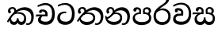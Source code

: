 SplineFontDB: 3.0
FontName: Experiment-Sinhala
FullName: Experiment-Sinhala
FamilyName: Experiment-Sinhala
Weight: Regular
Copyright: Copyright (c) 2015, Pathum Egodawatta
UComments: "2015-9-29: Created with FontForge (http://fontforge.org)"
Version: 0.001
ItalicAngle: 0
UnderlinePosition: -204
UnderlineWidth: 102
Ascent: 1536
Descent: 512
InvalidEm: 0
LayerCount: 4
Layer: 0 0 "Back" 1
Layer: 1 0 "Fore" 0
Layer: 2 0 "Back 3" 1
Layer: 3 0 "s1" 1
PreferredKerning: 4
XUID: [1021 779 -1439063335 14876943]
FSType: 0
OS2Version: 0
OS2_WeightWidthSlopeOnly: 0
OS2_UseTypoMetrics: 1
CreationTime: 1443542790
ModificationTime: 1455551826
PfmFamily: 17
TTFWeight: 400
TTFWidth: 5
LineGap: 250
VLineGap: 0
OS2TypoAscent: 1800
OS2TypoAOffset: 0
OS2TypoDescent: -512
OS2TypoDOffset: 0
OS2TypoLinegap: 250
OS2WinAscent: 1800
OS2WinAOffset: 0
OS2WinDescent: 100
OS2WinDOffset: 0
HheadAscent: 1595
HheadAOffset: 0
HheadDescent: -56
HheadDOffset: 0
OS2CapHeight: 0
OS2XHeight: 0
OS2Vendor: 'PfEd'
Lookup: 260 1 0 "'abvm' Above Base Mark in Thaana lookup 0" { "'abvm' Above Base Mark in Thaana lookup 0-1"  } ['abvm' ('thaa' <'dflt' > ) ]
MarkAttachClasses: 1
DEI: 91125
Encoding: sinhala_abhaya
Compacted: 1
UnicodeInterp: none
NameList: sinhala
DisplaySize: -96
AntiAlias: 1
FitToEm: 1
WinInfo: 0 12 7
BeginPrivate: 0
EndPrivate
Grid
-2048 800 m 0
 4096 800 l 1024
-2048 698 m 0
 4096 698 l 1024
-2048 910 m 0
 4096 910 l 1024
-2048 159.120117188 m 0
 4096 159.120117188 l 1024
-2048 -40.9599609375 m 0
 4096 -40.9599609375 l 1024
-2048 1114.89648438 m 0
 4096 1114.89648438 l 1024
-2048 1495.04003906 m 0
 4096 1495.04003906 l 1024
-2048 241.6640625 m 0
 4096 241.6640625 l 1024
-2048 1411.48144531 m 0
 4096 1411.48144531 l 1024
EndSplineSet
AnchorClass2: "thn_ubufibi" "'abvm' Above Base Mark in Thaana lookup 0-1" 
BeginChars: 65582 11

StartChar: si_Tta
Encoding: 34 3495 0
GlifName: si_T_ta
Width: 1259
VWidth: 6
Flags: HMW
LayerCount: 4
Back
SplineSet
674 774 m 1
 541.073242188 782.038085938 291.123046875 719.741210938 256 438 c 0
 236.704101562 283.213867188 335.82421875 147.373046875 547 146 c 0
 873.80078125 143.993164062 989.090820312 454.90234375 1005 688 c 0
 1025 981.034179688 955.36764809 1284.62119784 599 1263 c 4
 429.570719177 1252.72054837 250 1171 163 1040 c 1
 84 1108 l 0
 168 1225 352.700195312 1375.71679688 631 1389 c 0
 1101.99985358 1411.48074422 1208 1062 1188 678 c 0
 1165.84277344 252.576171875 930.295898438 -59 519 -59 c 0
 181.803710938 -59 37.6021541695 139.884144972 62 384 c 0
 92 684.168945312 347.47265625 883.678710938 672 880 c 1
 674 774 l 1
EndSplineSet
Fore
SplineSet
642 730 m 1
 528 736 242.422246134 727.541807183 244 432 c 0
 244.886146818 266.008689388 375.82421875 165.296875 607 164 c 0
 933.802734375 162.166992188 1015 434.360085946 1015 688 c 0
 1015 1031.03418803 849.025390625 1268.25878906 550 1273 c 0
 311.760533934 1276.77741689 139.413085938 1150 133 1150 c 1
 88 1243 l 0
 88 1243 295.014648438 1390 581 1389 c 0
 977.712890625 1387.61328125 1188 1102 1188 678 c 0
 1188 252 990.296006422 -41 579 -41 c 0
 261.803669725 -41 62 148.668246445 62 394 c 0
 62 784.168561441 437.47265625 852.678710938 642 829 c 1
 642 730 l 1
EndSplineSet
Layer: 2
Layer: 3
EndChar

StartChar: si_Pa
Encoding: 46 3508 1
GlifName: si_P_a
Width: 1339
VWidth: -24
Flags: HMW
LayerCount: 4
Back
Fore
SplineSet
659 -59 m 4
 340 -59 76.8294983043 89.9009743543 72 376 c 0
 66.4575799952 704.332440177 396.885742188 779.1484375 548 778 c 1
 592 674 l 1
 586.318359375 674 218.541015625 685.990234375 215 452 c 0
 212.482796657 285.663258605 349.139648438 140 659 140 c 4
 979.66796875 140 1127.65722708 270.987572986 1130 415 c 0
 1133.71191406 643.174804688 926.748046875 683 749 674 c 1
 827 776 l 1
 955.627929688 788.063476562 1281.0546875 749.026367188 1268 390 c 0
 1255.62423455 49.6451572048 911 -59 659 -59 c 4
871 713 m 1
 749 674 l 1
 731 870 l 0
 731 1038 865.091796875 1114 993 1114 c 0
 1154 1114 1259 1022 1259 866 c 0
 1259 715.306640625 1068 629 1068 629 c 1
 1038 664 l 1
 1062.42871094 722.137695312 1115 776 1114 854 c 0
 1113.10644531 923.71484375 1068.13867188 993.09765625 971 993 c 0
 898.304899857 992.926917563 851 945.93359375 851 862 c 0
 851 829.359375 871 713 871 713 c 1
493 737.896484375 m 1
 494 862.896484375 l 0
 495.419921875 956.22265625 378.172851562 1000.89648438 295 990.896484375 c 0
 361.7890625 1022 l 1
 267 825.896484375 l 1
 145 844.896484375 l 1
 145 844.896484375 112.725640861 883.549436237 115 936.896484375 c 0
 120 1054.17578125 229.419921875 1111.79296875 347 1111.79296875 c 0
 464.032226562 1111.79296875 618 1042.07396049 618 889.79296875 c 0
 592 674 l 1
 493 737.896484375 l 1
EndSplineSet
Layer: 2
Layer: 3
EndChar

StartChar: si_Va
Encoding: 55 3520 2
GlifName: si_V_a
Width: 1278
VWidth: 6
Flags: HMW
LayerCount: 4
Back
SplineSet
550.912109375 612.3515625 m 1
 585.727539062 729.087890625 l 1
 585.727539062 729.087890625 528.383789062 856.064453125 321.536132812 856.064453125 c 0
 309.248046875 784.383789062 l 1
 206.84765625 786.431640625 l 1
 192.51171875 806.912109375 184.3203125 819.200195312 184.3203125 851.967773438 c 0
 184.3203125 929.4921875 256.005859375 969.009765625 389.120117188 966.65625 c 0
 526.370117188 964.23046875 692.223632812 884.736328125 688.127929688 712.704101562 c 0
 667.6484375 563.200195312 l 1
 550.912109375 612.3515625 l 1
667.6484375 563.200195312 m 1
 663.551757812 563.200195312 192.51171875 495.616210938 192.51171875 309.248046875 c 1
 196.608398438 186.368164062 321.540039062 124.349609375 561.15234375 122.879882812 c 0
 894.975585938 120.83203125 1019.90429688 438.272460938 1019.90429688 688.127929688 c 1
 1019.90429688 1036.28808594 899.072265625 1249.28027344 569.34375 1263.61621094 c 1
 399.360351562 1255.42382812 106.49609375 1142.78417969 100.3515625 1142.78417969 c 1
 67.583984375 1222.65625 l 0
 139.263671875 1290.24023438 395.265625 1389.42382812 571.391601562 1388.54394531 c 0
 980.9921875 1386.49609375 1187.83984375 1101.82421875 1187.83984375 677.887695312 c 0
 1187.83984375 251.904296875 974.84765625 -40.9599609375 573.440429688 -40.9599609375 c 0
 268.288085938 -40.9599609375 49.15234375 40.9599609375 49.15234375 278.528320312 c 0
 49.15234375 471.040039062 192.51171875 526.3359375 235.51953125 557.055664062 c 1
 550.912109375 616.448242188 l 1
 667.6484375 563.200195312 l 1
EndSplineSet
Fore
SplineSet
713 561 m 6
 711 561 653 562 569 562 c 0
 425 562 229.317597718 539.011071695 233 360 c 0
 235.075471697 248.356388879 347.792962574 168.229885058 611 166 c 0
 940.616963503 163.15250492 1088 401.758789062 1088 688 c 0
 1088 1039.95317509 928.47282385 1296.29361019 549 1293 c 0
 327.456593783 1290.74941414 105.74413646 1142 100 1142 c 1
 68 1243 l 1
 145.35387674 1295 350.92445328 1410 601 1409 c 0
 1024.29086871 1407.12192341 1238 1093.36427567 1238 678 c 0
 1238 272 1045.02702703 -41 566 -41 c 0
 319.21848253 -41 70 81 70 319 c 0
 70 655.527075813 358 686 358 686 c 1
 585.453125 691.986328125 l 1
 596.254882812 758.482421875 583.057617188 793.573242188 575 841 c 1
 575 841 530 907 364 907 c 1
 352 777 l 1
 207 795 l 1
 193 815 184 858 184 921 c 0
 184 1019 297 1057 389 1057 c 0
 567 1057 726.452632689 977.768344476 729 762 c 0
 729.814644769 692.997562696 713 561 713 561 c 6
EndSplineSet
Layer: 2
Layer: 3
EndChar

StartChar: space
Encoding: 0 32 3
GlifName: space
Width: 360
VWidth: 0
Flags: HW
LayerCount: 4
Back
Fore
Layer: 2
Layer: 3
EndChar

StartChar: si_Ra
Encoding: 53 3515 4
GlifName: si_R_a
Width: 1290
VWidth: 30
Flags: HMW
LayerCount: 4
Back
Fore
SplineSet
1083 1604 m 1
 1083 1424.27050781 903.1875 1304.25292969 685 1160 c 0
 493.948242188 1046.95703125 237.108398438 835.075195312 238 542 c 0
 238.75395347 294.170622256 391.151367188 142 644 142 c 0
 896.977539062 142 1037.62402344 292.994140625 1039 529 c 0
 1040.49414062 785.3359375 846.7421875 917 644 917 c 0
 411.8125 917 282 751 282 751 c 1
 352 915 l 0
 350.666992188 920.758789062 459.346679688 1034.78613281 678 1038 c 0
 884.186523438 1041.03027344 1189 909.787109375 1189 527 c 0
 1189 199 997.778320312 -48 645 -48 c 0
 273.223632812 -48 88 204 88 530 c 0
 88 1075.3359375 700.24609375 1254.37792969 851 1454 c 1
 949 1666 l 1
 1047.73730469 1684 1083 1645 1083 1604 c 1
EndSplineSet
Layer: 2
Layer: 3
EndChar

StartChar: si_Ca
Encoding: 27 3488 5
GlifName: si_C_a
Width: 1362
VWidth: 6
Flags: HMW
LayerCount: 4
Back
SplineSet
70.4638671875 559.3203125 m 5
 455.17578125 635.618164062 579.709960938 617.349609375 813.091796875 636.087890625 c 5
 813.091796875 564.01953125 l 5
 621.654296875 574.200195312 365.9921875 543.431640625 70.4638671875 487.25 c 5
 70.4638671875 559.3203125 l 5
744.154296875 567.15234375 m 5
 768.198242188 717.557617188 l 5
 734.475585938 765.34765625 628.080078125 811.559570312 529.513671875 811.559570312 c 4
 482.51171875 687.790039062 l 5
 379.108398438 699.467773438 l 5
 356.0859375 720.25390625 347.654296875 754.883789062 354.041992188 791.194335938 c 4
 371.408203125 889.896484375 458.236328125 944.732421875 543.614257812 944.732421875 c 4
 655.095703125 944.732421875 849.124023438 858.81640625 849.124023438 714.423828125 c 4
 849.124023438 637.23046875 813.091796875 564.01953125 813.091796875 564.01953125 c 5
 744.154296875 567.15234375 l 5
810.893554688 564.646484375 m 5
 805.291992188 564.875976562 401.146484375 479.681640625 400.921875 275.629882812 c 5
 404.091796875 199.408203125 460.791992188 83.6123046875 679.606445312 83.26953125 c 4
 1030.57617188 82.7216796875 1123.14355469 397.0078125 1123.27832031 643.295898438 c 5
 1123.34765625 1001.81835938 1039.80371094 1199.60839844 829.385742188 1215.1484375 c 5
 581.177734375 1198.45605469 243.75390625 998.803710938 236.223632812 999.568359375 c 5
 204.576171875 1056.28417969 l 4
 304.811523438 1178.95019531 581.583984375 1321.18164062 831.891601562 1320.11816406 c 4
 1146.69238281 1318.78027344 1306.91992188 1069.44433594 1306.91992188 633.26953125 c 4
 1306.91992188 234.583984375 1090.89160156 -38.5419921875 687.125976562 -38.5419921875 c 4
 432.8515625 -38.5419921875 218.98828125 53.509765625 218.98828125 262.267578125 c 4
 218.98828125 362.330078125 281.864257812 464.677734375 377.543945312 509.18359375 c 5
 804.944335938 635.1484375 l 5
 810.893554688 564.646484375 l 5
EndSplineSet
Fore
SplineSet
76 637 m 1
 799 636 l 1
 799 517 l 1
 238 517 l 1
 73 494 l 1
 76 637 l 1
660 571 m 1
 680 629 l 1
 668 733 l 1
 668 733 654 841 447 841 c 0
 435 740 l 1
 292 739 l 1
 281.043945312 756.234113666 274 791.563545335 274 820 c 0
 274 918 365.6171875 968.200195312 486 967 c 0
 787 964.24 818 737 818 737 c 0
 799 517 l 1
 660 571 l 1
521 567 m 1
 518.768818076 567 381 429.3359375 381 309 c 1
 384.715993482 226.999748884 503.624071698 164.870647322 708 164 c 0
 1020.38556193 162.510104074 1112.2302383 432.447286778 1113 688 c 0
 1113.97810925 1022.16809605 991.99965789 1246.75159299 662 1261 c 1
 492 1253.56738281 199 1130 193 1130 c 1
 166 1228 l 0
 238 1269.80664062 498 1389.85839844 674 1389 c 0
 1084 1387 1287 1082 1287 678 c 0
 1287 252 1108.6171875 -41 709 -41 c 0
 359.461914062 -41 197 115.75 197 289 c 0
 197 363.16015625 233 416 233 416 c 1
 374 565 l 1
 521 567 l 1
EndSplineSet
Layer: 2
SplineSet
674 598 m 5
 659 758 l 5
 659 758 614 844 448 844 c 4
 436 727 l 5
 301 725 l 5
 287 745 278 798 278 831 c 4
 278 929 391 967 483 967 c 4
 661 967 807 885 823 672 c 4
 817 471 l 5
 674 598 l 5
817 471 m 5
 815 471 747 472 663 472 c 4
 514.713867188 472 317 455.86328125 317 330 c 5
 321.107421875 261.81640625 421.53125 138.229492188 698 136 c 4
 990.998046875 133.63671875 1122 365.30859375 1122 688 c 5
 1122 1048.31835938 993 1258.50488281 663 1273 c 5
 493 1265 200 1142 194 1142 c 5
 162 1223 l 4
 235 1275 489 1390 665 1389 c 4
 1075 1387 1282 1102 1282 678 c 4
 1282 252 1112 -41 690 -41 c 4
 385 -41 164 81 164 319 c 4
 164 573 452 596 452 596 c 5
 674 602 l 5
 817 471 l 5
EndSplineSet
Layer: 3
EndChar

StartChar: si_Sa
Encoding: 58 3523 6
Width: 1582
VWidth: -24
Flags: HW
LayerCount: 4
Back
SplineSet
103.694335938 765 m 1
 258.046875 798.989257812 648 822 836.463867188 794 c 1
 829.682617188 693 l 1
 829.682617188 693 640.252929688 692.918945312 448.682617188 688 c 0
 215 682 70.681640625 630 70.681640625 630 c 1
 103.694335938 765 l 1
448.453125 695 m 1
 585.915039062 697 l 2
 563.58984375 697 337.255859375 531.495117188 337.255859375 364.135742188 c 0
 337.255859375 272.411132812 378.713867188 170.643554688 515.940429688 173 c 0
 633.229492188 175.014648438 727.892578125 243.115234375 783.802734375 445.287109375 c 1
 908.736328125 445 l 1
 881.337890625 268.7265625 916.72265625 173 1075.94042969 173 c 0
 1257.52636719 173 1378.59570312 296.865234375 1378.59570312 438.56640625 c 0
 1378.59570312 697.40625 1164.81738281 689 951.068359375 689 c 1
 1074.00195312 797 l 1
 1074.00195312 797 1088.96289062 798.22265625 1113.39257812 798.22265625 c 0
 1222.05371094 798.22265625 1518.04492188 764.02734375 1518.04492188 480.392578125 c 0
 1518.04492188 185.46484375 1345.32910156 -42.341796875 1036.84375 -42.341796875 c 0
 856.486328125 -42.341796875 792.69140625 33.716796875 773.934570312 121 c 1
 713.138671875 35.5244140625 629.26953125 -40.77734375 458.661132812 -40.77734375 c 0
 236.010742188 -40.77734375 162.029296875 85.9609375 162.029296875 232.80859375 c 0
 162.029296875 489.227539062 368.229492188 652.53125 448.453125 695 c 1
1100.91796875 723 m 1
 951.068359375 689 l 1
 931.299804688 952.750976562 1114.88964844 1124 1325.49609375 1124 c 0
 1447.37988281 1124 1541.90527344 1055.25390625 1541.43652344 935.850585938 c 0
 1540.88769531 796 1473.51269531 731.952148438 1328.52441406 639 c 1
 1248.9140625 714 l 1
 1336.96972656 752.270507812 1411.24414062 819.334960938 1411.24414062 903.930664062 c 0
 1411.24414062 944.999023438 1395.34960938 1003 1305.56054688 1003 c 0
 1232.87402344 1003 1154.59863281 971.161132812 1114.59863281 848.180664062 c 0
 1101.13964844 806.80078125 1100.91796875 723 1100.91796875 723 c 1
681.994140625 729 m 1
 700.717773438 777.965820312 745.489257812 837.7578125 745.489257812 892.615234375 c 0
 745.489257812 958.749023438 691.810546875 1018.92089844 618.17578125 977 c 0
 497.930664062 853 l 0
 445.567382812 847.477539062 382.3515625 894.3359375 382.3515625 937.37109375 c 4
 382.3515625 1091.65820312 571.274414062 1124 652.49609375 1124 c 0
 780.346679688 1124 881.194335938 1064.6796875 881.194335938 936.385742188 c 0
 881.194335938 843.520507812 860.913085938 771.751953125 833.375976562 696 c 1
 681.994140625 729 l 1
EndSplineSet
Fore
SplineSet
49 770 m 1
 742 769 l 1
 735 663 l 1
 241 663 l 1
 46 650 l 1
 49 770 l 1
428 685 m 1
 615 677 l 1
 528.071289062 662.987304688 324.870117188 567.255859375 325 383 c 0
 325.116747771 217.377925127 432.017578125 159.380859375 566 163 c 0
 662.814239914 165.615151628 771 203.115234375 771 445.287109375 c 1
 886 445 l 1
 876.791015625 202.770507812 1009.41015625 163 1116 163 c 0
 1309.50585938 163 1356.65767713 285.931966819 1353 405 c 0
 1346.43847656 618.596679688 1164.71875 675 913 669 c 1
 980 767 l 1
 1096.47851562 778.236328125 1491.72167969 760.393554688 1491 390 c 0
 1490.53613281 151.889648438 1384.20019531 -41.1630859375 1120 -42.3330078125 c 0
 937.025390625 -43.1435546875 869.150390625 33.173828125 830 121 c 1
 789.139648438 35.9462890625 719.794922574 -39.8341179113 551 -40.7705078125 c 0
 264.962392618 -42.357301555 174.567382812 144.37890625 175 336 c 0
 175.504882812 559.669921875 375.860351562 683.5546875 428 685 c 1
1034 703 m 1
 912 669 l 1
 893 860 l 0
 886.4375 1045.88378906 1035.95410156 1115 1146 1115 c 0
 1287 1115 1422 1032 1422 876 c 0
 1422 689 1261 649 1261 649 c 1
 1221 664 l 1
 1221 664 1280.08300781 787.944335938 1277 864 c 0
 1274 938 1218 1003 1134 1003 c 0
 1063.58789062 1003 1008 963.868164062 1008 862 c 0
 1008 831 1034 703 1034 703 c 1
626 699 m 1
 631 884 l 0
 621.083984375 955.416015625 566.345703125 987 478 987 c 0
 381 823 l 1
 279 862 l 1
 279 862 258 906.53515625 258 938 c 0
 258 1078.55664062 391 1114 483 1114 c 0
 627.712890625 1114 750.858719354 1047.6899346 761 882 c 0
 735 666 l 1
 626 699 l 1
EndSplineSet
Layer: 2
Layer: 3
EndChar

StartChar: si_Ka
Encoding: 21 3482 7
Width: 1857
VWidth: -24
Flags: HW
LayerCount: 4
Back
SplineSet
19.5888671875 201 m 1
 155.017578125 391.1875 383.160028533 628.200021948 665 845 c 0
 860 995 1034.41511346 1108.14994534 1295.99414062 1105.37207031 c 0
 1737.08618766 1100.6878317 1868.52832031 714.865234375 1812.11816406 445.20703125 c 0
 1724.69156538 27.2805252407 1477.91601562 -58.0009765625 1297.49902344 -58.0009765625 c 0
 1178.95898438 -58.0009765625 1159.26855469 -33 1159.26855469 -33 c 1
 1219.13769531 60 l 1
 1219.13769531 60 1239.59667969 45 1306.66992188 45 c 0
 1456.70898438 45 1577.6877357 159.627027397 1627.96679688 344 c 0
 1708.72949219 640.15625 1545.55078125 951.07421875 1205.52832031 951.07421875 c 0
 899.673828125 951.07421875 642 676 642 676 c 1
 450.272460938 551.521484375 409.819335938 514.484375 263.569335938 336 c 1
 92.7724609375 140 l 1
 19.5888671875 201 l 1
360 450 m 1
 320 414 294.669921875 350.982421875 294.669921875 301.555664062 c 0
 294.669921875 208.732421875 331.317723165 150.96819539 416.828125 153 c 0
 501 155 620.57421875 199.791015625 682.787109375 386.287109375 c 1
 777.736328125 385 l 0
 776.28515625 370.017578125 775.602539062 356.029296875 775.602539062 342.970703125 c 0
 775.602539062 188.352539062 859.790039062 162.916015625 913.831054688 162.916015625 c 0
 1011.65722656 162.916015625 1154.91210938 262.72265625 1154.91210938 426 c 0
 1154.91210938 596.620032623 1000.80175781 672.568359375 849.5546875 672.568359375 c 0
 726.768554688 672.568359375 627.190429688 648.62890625 510.93359375 587 c 1
 531.795898438 638 l 2
 549.534179688 666.38671875 708.046875 779.364257812 930.221679688 777.087890625 c 0
 1085.3984375 775.498046875 1298.328125 681.498046875 1298.328125 430 c 0
 1298.328125 185.319335938 1157.62403419 -52.4406036865 863.623046875 -52.3330078125 c 0
 710.389649063 -52.2769288125 670.779296875 56.1708984375 670.779296875 136.487304688 c 0
 670.779296875 150.987304688 673.375 185.627929688 678.719726562 200 c 1
 735 214.138671875 l 1
 702.634765625 142.169921875 629.819335938 -50.7841796875 403.275390625 -50.7841796875 c 0
 223.512695312 -50.7841796875 155.7890625 125.25390625 205.076171875 255.95703125 c 0
 229.065429688 319.57421875 282.956054688 399.064453125 318.400390625 440 c 0
 360 450 l 1
429 647 m 1
 552.377929688 749.293945312 617.696580748 1025.39214795 420.173828125 995.771484375 c 0
 356.359202697 986.20179417 303.140625 933.627929688 315.915039062 872 c 1
 360.196289062 724.888671875 l 0
 327.758789062 677.698242188 248.44140625 668.228515625 208 673.51953125 c 0
 157.522460938 680.123046875 126.126953125 718.799286914 126.126953125 816.888671875 c 0
 126.126953125 986.076171875 255.854492188 1105.6640625 433.858398438 1115.36816406 c 0
 610.90625 1125.02050781 680.293945312 1020.21972656 678.831054688 918 c 0
 676.458984375 752.249023438 534.84375 706.60546875 491.904296875 645 c 0
 429 647 l 1
EndSplineSet
Fore
SplineSet
42 188 m 0
 256.553710938 604.803710938 683.666015625 1081.31542969 1148 1098.37207031 c 0
 1449.5163414 1109.44783915 1735.84765625 973.0625 1769.24804688 586 c 0
 1792.84516373 312.543346753 1686.57226562 -37.5234375 1392 -38.34375 c 0
 1322.9921875 -38.5361328125 1270 -16 1270 -16 c 1
 1292 87 l 1
 1292 87 1328.18457031 72.2177734375 1377.99804688 72.134765625 c 0
 1545.04199219 71.8544921875 1624.29394531 277.825195312 1612.08203125 491 c 0
 1596.46818033 763.560026469 1395.48632812 899.000976562 1152 908.762695312 c 0
 978.37890625 915.723632812 827.06640625 879.69921875 670 782.302734375 c 1
 413.924804688 598.390625 213.541992188 285.364257812 123 128 c 1
 123 128 32.4765625 169.499023438 42 188 c 0
332 444 m 1
 274.174804688 356.063476562 326.608396141 158.673260826 503 158 c 0
 579.025459188 157.709821996 679.452148438 209.590820312 681 395.287109375 c 1
 786 395 l 0
 788.963867188 194.751953125 905.067996448 156.536681065 973 158 c 0
 1081.07910156 160.328125 1148 267.651367188 1148 386 c 0
 1148 609.491210938 978.898115979 696.338878038 737 695.546875 c 0
 616.5 695.15234375 546.551757812 657.2421875 484 623 c 1
 626 767 l 1
 651.305664062 775.634765625 693.07421875 787.357421875 753 793.087890625 c 0
 917.80859375 808.848632812 1281 754.895507812 1281 353 c 0
 1281 128.971679688 1173.78222656 -41.5146484375 968 -42.3330078125 c 0
 745.452148438 -43.2177734375 740 130 740 130 c 1
 740 130 697.933695427 -40.0086533153 498 -40.7705078125 c 0
 197.568804691 -41.9153116273 196 271 238 346 c 0
 332 444 l 1
493 769 m 1
 564.739257812 913.861328125 480.436523438 1010.94042969 378 1006.15917969 c 0
 327.983865857 1003.82466429 264.360351562 963.471679688 256 897 c 1
 314 749 l 0
 182 699.73828125 l 0
 182 699.73828125 104.237304688 751.979492188 104 854.888671875 c 0
 103.68359375 991.938476562 207.459960938 1115.1328125 396 1115.88867188 c 0
 535.584960938 1116.44824219 623.448242188 1035.78515625 628.012695312 933 c 0
 630.975585938 866.283203125 611.495117188 789.330078125 586 757 c 1
 493 769 l 1
EndSplineSet
Layer: 2
SplineSet
32 158 m 4
 246.553416989 574.803710938 723.665671307 1048.31503036 1158 1065.37207031 c 4
 1459.48761582 1077.2119963 1741.39878573 929.767578125 1769.24804688 543 c 4
 1785.81153169 269.02734375 1686.57255274 -41.5234375 1392 -42.34375 c 4
 1322.99256889 -42.5359188148 1270 -20 1270 -20 c 5
 1292 83 l 5
 1292 83 1328.18474504 68.2118299144 1377.99804688 68.134765625 c 4
 1545.04190012 67.8549731767 1630.29350323 224.825665525 1622.08203125 438 c 4
 1611.57361467 710.804281232 1435.64125804 868.185824081 1172 885.762695312 c 4
 998.726807322 898.758470854 827.066566219 836.698826399 670.000014219 739.30263602 c 5
 413.924367403 555.390259565 203.541910355 255.364704197 113 98 c 5
 113 98 22.4762872072 139.498692076 32 158 c 4
211 270 m 5
 383.174804688 292.063476562 336.608398438 158.673828125 503 158 c 4
 579.025390625 157.692382812 679.452148438 209.590820312 681 395.287109375 c 5
 786 395 l 4
 788.963867188 194.751953125 905.065429688 156.661132812 973 158 c 4
 1091.07910156 160.328125 1130 237.651367188 1130 366 c 4
 1130 529.491210938 998.892578125 680.729492188 747 682.546875 c 4
 666.499023438 683.127929688 616.551757812 674.2421875 554 650 c 5
 666 754 l 5
 691.305664062 762.634765625 722.82421875 778.395507812 783 780.087890625 c 4
 987.80859375 785.848632812 1278 691.895507812 1278 350 c 4
 1278 115.971679688 1182.78238253 -41.5148953166 977 -42.3330078125 c 4
 754.452148438 -43.2177734375 740 130 740 130 c 5
 740 130 697.93359375 -39.982421875 498 -40.7705078125 c 4
 207.568804691 -41.9153116273 270 281 162 176 c 4
 211 270 l 5
448 695 m 5
 544.21484375 779.861328125 518.111328125 953.887695312 358 953.159179688 c 4
 284.529065189 952.824882767 222.994140625 890.471679688 226 824 c 5
 314 676 l 4
 202 616.73828125 l 4
 137.740234375 625.686523438 50.7734375 669.224609375 44 781.888671875 c 4
 34.548828125 939.086914062 184.606445312 1067.39355469 356 1072.88867188 c 4
 614.270507812 1081.16894531 669.3515625 864.913085938 609.2265625 768 c 4
 561.803710938 691.561523438 594.921875 726.190429688 521 664 c 5
 448 695 l 5
EndSplineSet
Layer: 3
EndChar

StartChar: uni0061
Encoding: 65536 97 8
Width: 1281
VWidth: 153
Flags: HW
LayerCount: 4
Back
Fore
Layer: 2
Layer: 3
EndChar

StartChar: si_Ta
Encoding: 40 3501 9
Width: 1814
VWidth: -24
Flags: HW
LayerCount: 4
Back
Fore
SplineSet
55 228 m 0
 289.553710938 644.803710938 716.666015625 1081.31542969 1151 1098.37207031 c 0
 1452.48730469 1110.21191406 1738.84765625 953.0625 1762.24804688 566 c 0
 1778.81152344 292.02734375 1629.57226562 -37.5234375 1335 -38.34375 c 0
 1265.9921875 -38.5361328125 1213 -16 1213 -16 c 1
 1235 87 l 1
 1235 87 1271.18457031 72.2177734375 1320.99804688 72.134765625 c 0
 1488.04199219 71.8544921875 1597.29394531 267.825195312 1595.08203125 481 c 0
 1592.24902344 753.9921875 1368.48632812 899.000976562 1155 908.762695312 c 0
 981.420898438 916.69921875 841.06640625 879.69921875 684 782.302734375 c 1
 427.924804688 598.390625 226.541992188 325.364257812 136 168 c 1
 136 168 44.794921875 209.866210938 55 228 c 0
284 451 m 1
 300.3515625 223.072265625 496.09375 147.172851562 716 150 c 0
 944.05859375 152.931640625 1104 248.651367188 1104 417 c 0
 1104 590.491210938 981.896484375 680.424804688 770 685.546875 c 0
 639.537109375 688.700195312 549.551757812 657.2421875 487 623 c 1
 599 748 l 1
 624.305664062 756.634765625 715.821289062 781.545898438 776 783.087890625 c 0
 1000.80859375 788.848632812 1258 704.895507812 1234 393 c 0
 1218.34667969 189.572265625 1065.78417969 -54.2509765625 680 -54.3330078125 c 0
 435.602539062 -54.384765625 215.803710938 118.149414062 221 376 c 1
 284 451 l 1
516 769 m 1
 587.739257812 913.861328125 473.436523438 1012.94042969 381 1006.15917969 c 0
 331.063476562 1002.49609375 277.360351562 963.471679688 269 897 c 1
 327 749 l 0
 195 699.73828125 l 0
 195 699.73828125 117.237304688 741.979492188 117 844.888671875 c 0
 116.68359375 981.938476562 220.459960938 1115.1328125 409 1115.88867188 c 0
 548.584960938 1116.44824219 636.448242188 1035.78515625 641.012695312 933 c 0
 643.975585938 866.283203125 634.495117188 789.330078125 609 757 c 1
 516 769 l 1
EndSplineSet
Layer: 2
SplineSet
25 188 m 4
 239.553710938 604.803710938 696.666015625 1081.31542969 1131 1098.37207031 c 4
 1432.48730469 1110.21191406 1728.84765625 973.0625 1752.24804688 586 c 4
 1768.81152344 312.02734375 1669.57226562 -37.5234375 1375 -38.34375 c 4
 1305.9921875 -38.5361328125 1253 -16 1253 -16 c 5
 1275 87 l 5
 1275 87 1311.18457031 72.2177734375 1360.99804688 72.134765625 c 4
 1528.04199219 71.8544921875 1587.29394531 287.825195312 1585.08203125 501 c 4
 1582.24902344 773.9921875 1378.48632812 899.000976562 1135 908.762695312 c 4
 961.37890625 915.723632812 810.06640625 879.69921875 653 782.302734375 c 5
 396.924804688 598.390625 196.541992188 285.364257812 106 128 c 5
 106 128 15.4765625 169.499023438 25 188 c 4
315 444 m 5
 257.174804688 356.063476562 309.608398438 158.672851562 486 158 c 4
 562.025390625 157.709960938 662.452148438 209.590820312 664 395.287109375 c 5
 769 395 l 4
 771.963867188 194.751953125 888.068359375 156.537109375 956 158 c 4
 1064.07910156 160.328125 1131 267.651367188 1131 386 c 4
 1131 609.491210938 961.892578125 693.728515625 720 695.546875 c 4
 639.5 696.15234375 529.551757812 657.2421875 467 623 c 5
 609 767 l 5
 634.305664062 775.634765625 676.07421875 787.357421875 736 793.087890625 c 4
 900.80859375 808.848632812 1264 754.895507812 1264 353 c 4
 1264 128.971679688 1165.78222656 -41.5146484375 960 -42.3330078125 c 4
 737.452148438 -43.2177734375 723 130 723 130 c 5
 723 130 680.93359375 -40.0087890625 481 -40.7705078125 c 4
 180.568359375 -41.9150390625 179 271 221 346 c 4
 315 444 l 5
476 769 m 5
 547.739257812 913.861328125 443.436523438 1012.94042969 351 1006.15917969 c 4
 301.063476562 1002.49609375 247.360351562 963.471679688 239 897 c 5
 297 749 l 4
 165 699.73828125 l 4
 165 699.73828125 87.2373046875 741.979492188 87 844.888671875 c 4
 86.68359375 981.938476562 180.459960938 1115.1328125 369 1115.88867188 c 4
 508.584960938 1116.44824219 606.448242188 1035.78515625 611.012695312 933 c 4
 613.975585938 866.283203125 594.495117188 789.330078125 569 757 c 5
 476 769 l 5
EndSplineSet
Layer: 3
EndChar

StartChar: si_Na
Encoding: 44 3505 10
Width: 1813
VWidth: -24
Flags: HW
LayerCount: 4
Back
SplineSet
-4 188 m 4
 210.553710938 604.803710938 637.666015625 1081.31542969 1102 1098.37207031 c 4
 1403.51660156 1109.44824219 1699.84765625 973.0625 1723.24804688 586 c 4
 1739.81152344 312.02734375 1640.57226562 -37.5234375 1346 -38.34375 c 4
 1276.9921875 -38.5361328125 1224 -16 1224 -16 c 5
 1246 87 l 5
 1246 87 1282.18457031 72.2177734375 1331.99804688 72.134765625 c 4
 1499.04199219 71.8544921875 1558.29394531 287.825195312 1556.08203125 501 c 4
 1553.24902344 773.9921875 1349.48632812 899.000976562 1106 908.762695312 c 4
 932.37890625 915.723632812 781.06640625 879.69921875 624 782.302734375 c 5
 367.924804688 598.390625 167.541992188 285.364257812 77 128 c 5
 77 128 -13.5234375 169.499023438 -4 188 c 4
286 444 m 5
 228.174804688 356.063476562 280.608398438 158.672851562 457 158 c 4
 533.025390625 157.709960938 633.452148438 209.590820312 635 395.287109375 c 5
 740 395 l 4
 742.963867188 194.751953125 859.068359375 156.537109375 927 158 c 4
 1035.07910156 160.328125 1102 267.651367188 1102 386 c 4
 1102 609.491210938 932.892578125 693.728515625 691 695.546875 c 4
 610.5 696.15234375 500.551757812 657.2421875 438 623 c 5
 580 767 l 5
 605.305664062 775.634765625 647.07421875 787.357421875 707 793.087890625 c 4
 871.80859375 808.848632812 1235 754.895507812 1235 353 c 4
 1235 128.971679688 1127.78222656 -41.5146484375 922 -42.3330078125 c 4
 699.452148438 -43.2177734375 694 130 694 130 c 5
 694 130 651.93359375 -40.0087890625 452 -40.7705078125 c 4
 151.568359375 -41.9150390625 150 271 192 346 c 4
 286 444 l 5
447 769 m 5
 518.739257812 913.861328125 414.436523438 1012.94042969 322 1006.15917969 c 4
 272.063476562 1002.49609375 218.360351562 963.471679688 210 897 c 5
 268 749 l 4
 136 699.73828125 l 4
 136 699.73828125 58.2373046875 741.979492188 58 844.888671875 c 4
 57.68359375 981.938476562 151.459960938 1115.1328125 340 1115.88867188 c 4
 479.584960938 1116.44824219 577.448242188 1035.78515625 582.012695312 933 c 4
 584.975585938 866.283203125 565.495117188 789.330078125 540 757 c 5
 447 769 l 5
EndSplineSet
Fore
SplineSet
147 508 m 1
 150.635742188 465.887695312 224.649414062 476.170898438 265 491.357421875 c 0
 540.450195312 595.02734375 623.130386092 1057.31280878 1118 1099.16894531 c 0
 1410.78648759 1123.93286465 1662.99121094 954.141601562 1685.24804688 586 c 0
 1701.81152344 312.02734375 1572.57226562 -37.5234375 1278 -38.34375 c 0
 1208.9921875 -38.5361328125 1156 -16 1156 -16 c 1
 1178 87 l 1
 1178 87 1214.18457031 72.2177734375 1263.99804688 72.134765625 c 0
 1431.04199219 71.8544921875 1520.29394531 287.825195312 1518.08203125 501 c 0
 1515.24902344 773.9921875 1311.48632812 918.966796875 1078 908.762695312 c 0
 874.433490562 899.866185809 764.06640625 835.69921875 677 742.302734375 c 1
 596.270507812 609.258789062 389.046875 369.631835938 228 369.942382812 c 0
 155.618164062 370.08203125 156.854492188 367.141601562 139 378 c 1
 139 378 106.297851562 410.099609375 147 508 c 1
157 571 m 1
 193.3515625 283.072265625 389.094726562 152.04296875 659 155 c 0
 877.064453125 157.388671875 1055 267.651367188 1055 446 c 0
 1055 589.491210938 924.896484375 680.424804688 783 681.546875 c 0
 652.502929688 682.579101562 576.551757812 637.2421875 514 563 c 1
 542 691 l 1
 567.305664062 699.634765625 687.837890625 778.978515625 808 779.087890625 c 0
 962.909179688 779.228515625 1183 704.895507812 1183 433 c 0
 1183 208.971679688 1058.78417969 -42.2744140625 633 -42.3330078125 c 0
 288.602539062 -42.3798828125 78.8037109375 228.149414062 84 556 c 1
 157 571 l 1
562 775 m 5
 603.739257812 909.861328125 516.4453125 1007.43261719 434 1006.15917969 c 0
 363.940429688 1005.07714844 320.360351562 963.471679688 312 897 c 1
 360 749 l 0
 238 699.73828125 l 0
 238 699.73828125 164.237304688 751.979492188 164 854.888671875 c 0
 163.68359375 991.938476562 259.458984375 1115.26660156 428 1115.88867188 c 0
 597.584960938 1116.51464844 669.448242188 1005.78515625 674.012695312 913 c 0
 677.293945312 846.297851562 667.495117188 789.330078125 642 757 c 1
 562 775 l 5
EndSplineSet
Layer: 2
SplineSet
157 548 m 5
 160.635742188 505.887695312 224.649414062 486.170898438 265 501.357421875 c 4
 540.450195312 605.02734375 613.256835938 1095.84375 1138 1099.16894531 c 4
 1421.86328125 1100.96777344 1662.99121094 954.141601562 1685.24804688 586 c 4
 1701.81152344 312.02734375 1572.57226562 -37.5234375 1278 -38.34375 c 4
 1208.9921875 -38.5361328125 1156 -16 1156 -16 c 5
 1178 87 l 5
 1178 87 1214.18457031 72.2177734375 1263.99804688 72.134765625 c 4
 1431.04199219 71.8544921875 1520.29394531 287.825195312 1518.08203125 501 c 4
 1515.24902344 773.9921875 1311.48632812 908.966796875 1078 908.762695312 c 4
 874.239257812 908.584960938 764.06640625 835.69921875 677 742.302734375 c 5
 596.270507812 609.258789062 419.046875 379.631835938 258 379.942382812 c 4
 185.618164062 380.08203125 166.854492188 407.141601562 149 418 c 5
 149 418 116.297851562 450.099609375 157 548 c 5
157 581 m 5
 153.3515625 293.072265625 389.094726562 152.04296875 659 155 c 4
 877.064453125 157.388671875 1055 267.651367188 1055 446 c 4
 1055 589.491210938 924.896484375 680.424804688 783 681.546875 c 4
 652.502929688 682.579101562 576.551757812 637.2421875 514 563 c 5
 542 691 l 5
 567.305664062 699.634765625 687.837890625 778.978515625 808 779.087890625 c 4
 962.909179688 779.228515625 1183 704.895507812 1183 433 c 4
 1183 208.971679688 1058.78417969 -42.2744140625 633 -42.3330078125 c 4
 288.602539062 -42.3798828125 78.8037109375 208.149414062 84 536 c 5
 157 581 l 5
562 779 m 5
 603.739257812 913.861328125 516.4453125 1007.43261719 434 1006.15917969 c 4
 363.940429688 1005.07714844 320.360351562 963.471679688 312 897 c 5
 360 749 l 4
 238 699.73828125 l 4
 238 699.73828125 164.237304688 751.979492188 164 854.888671875 c 4
 163.68359375 991.938476562 259.458984375 1115.26660156 428 1115.88867188 c 4
 597.584960938 1116.51464844 669.448242188 1005.78515625 674.012695312 913 c 4
 677.293945312 846.297851562 667.495117188 789.330078125 642 757 c 5
 562 779 l 5
EndSplineSet
Layer: 3
EndChar
EndChars
EndSplineFont
